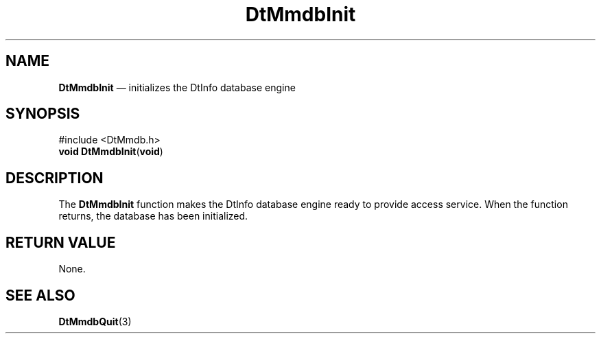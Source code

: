 '\" t
...\" MmdbInit.sgm /main/5 1996/08/30 13:08:45 rws $
.de P!
.fl
\!!1 setgray
.fl
\\&.\"
.fl
\!!0 setgray
.fl			\" force out current output buffer
\!!save /psv exch def currentpoint translate 0 0 moveto
\!!/showpage{}def
.fl			\" prolog
.sy sed -e 's/^/!/' \\$1\" bring in postscript file
\!!psv restore
.
.de pF
.ie     \\*(f1 .ds f1 \\n(.f
.el .ie \\*(f2 .ds f2 \\n(.f
.el .ie \\*(f3 .ds f3 \\n(.f
.el .ie \\*(f4 .ds f4 \\n(.f
.el .tm ? font overflow
.ft \\$1
..
.de fP
.ie     !\\*(f4 \{\
.	ft \\*(f4
.	ds f4\"
'	br \}
.el .ie !\\*(f3 \{\
.	ft \\*(f3
.	ds f3\"
'	br \}
.el .ie !\\*(f2 \{\
.	ft \\*(f2
.	ds f2\"
'	br \}
.el .ie !\\*(f1 \{\
.	ft \\*(f1
.	ds f1\"
'	br \}
.el .tm ? font underflow
..
.ds f1\"
.ds f2\"
.ds f3\"
.ds f4\"
.ta 8n 16n 24n 32n 40n 48n 56n 64n 72n 
.TH "DtMmdbInit" "library call"
.SH "NAME"
\fBDtMmdbInit\fP \(em initializes the DtInfo database engine
.SH "SYNOPSIS"
.PP
.nf
#include <DtMmdb\&.h>
\fBvoid \fBDtMmdbInit\fP\fR(\fBvoid\fR)
.fi
.SH "DESCRIPTION"
.PP
The
\fBDtMmdbInit\fP function makes the DtInfo database engine ready to provide access service\&. When the function returns, the database has been initialized\&.
.SH "RETURN VALUE"
.PP
None\&.
.SH "SEE ALSO"
.PP
\fBDtMmdbQuit\fP(3)
...\" created by instant / docbook-to-man, Sun 02 Sep 2012, 09:40
